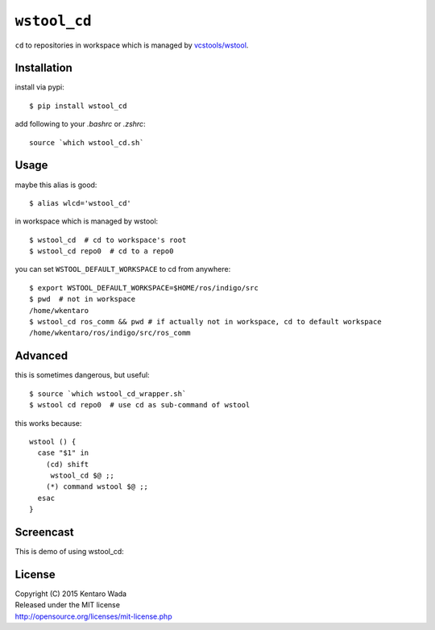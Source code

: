=============
``wstool_cd``
=============

.. image:: https://img.shields.io/pypi/v/wstool_cd.svg
    :target: https://pypi.python.org/pypi/wstool_cd

``cd`` to repositories in workspace which is managed by `vcstools/wstool <https://github.com/vcstools/wstool>`_.


Installation
============
install via pypi::

    $ pip install wstool_cd

add following to your `.bashrc` or `.zshrc`::

    source `which wstool_cd.sh`


Usage
=====
maybe this alias is good::

    $ alias wlcd='wstool_cd'

in workspace which is managed by wstool::

    $ wstool_cd  # cd to workspace's root
    $ wstool_cd repo0  # cd to a repo0

you can set ``WSTOOL_DEFAULT_WORKSPACE`` to cd from anywhere::

    $ export WSTOOL_DEFAULT_WORKSPACE=$HOME/ros/indigo/src
    $ pwd  # not in workspace
    /home/wkentaro
    $ wstool_cd ros_comm && pwd # if actually not in workspace, cd to default workspace
    /home/wkentaro/ros/indigo/src/ros_comm


Advanced
========
this is sometimes dangerous, but useful::

    $ source `which wstool_cd_wrapper.sh`
    $ wstool cd repo0  # use cd as sub-command of wstool

this works because::

    wstool () {
      case "$1" in
        (cd) shift
         wstool_cd $@ ;;
        (*) command wstool $@ ;;
      esac
    }

Screencast
==========
This is demo of using wstool_cd:

.. image:: assets/wstool_cd.gif


License
=======
| Copyright (C) 2015 Kentaro Wada
| Released under the MIT license
| http://opensource.org/licenses/mit-license.php

